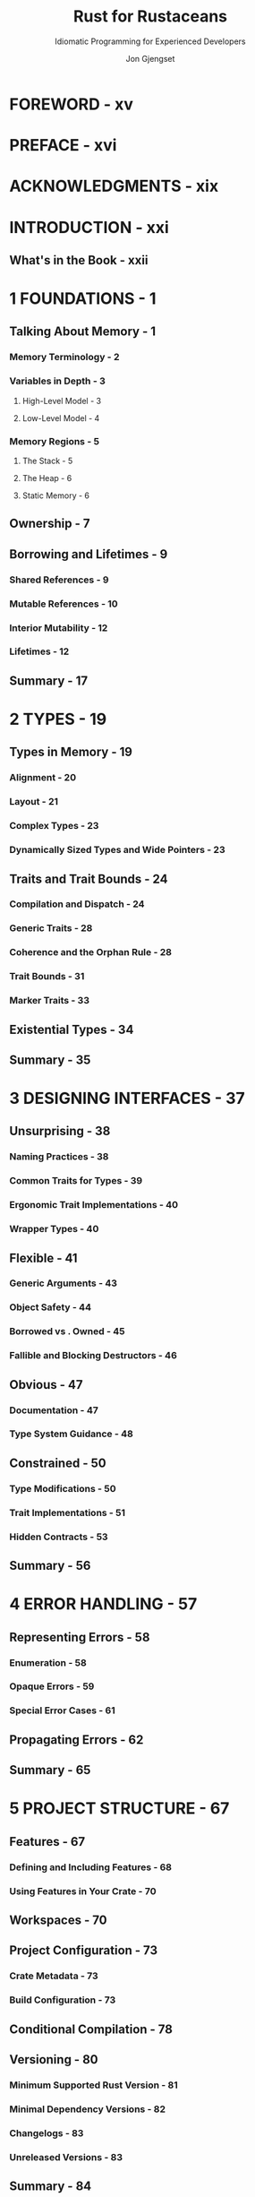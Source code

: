 #+TITLE: Rust for Rustaceans
#+SUBTITLE: Idiomatic Programming for Experienced Developers
#+VERSION: 2022
#+AUTHOR: Jon Gjengset
#+STARTUP: overview
#+STARTUP: entitiespretty
#+STARTUP: indent

* FOREWORD - xv
* PREFACE - xvi
* ACKNOWLEDGMENTS - xix
* INTRODUCTION - xxi
** What's in the Book - xxii

* 1 FOUNDATIONS - 1
** Talking About Memory - 1
*** Memory Terminology - 2
*** Variables in Depth - 3
**** High-Level Model - 3
**** Low-Level Model - 4

*** Memory Regions - 5
**** The Stack - 5
**** The Heap - 6
**** Static Memory - 6

** Ownership - 7
** Borrowing and Lifetimes - 9
*** Shared References - 9
*** Mutable References - 10
*** Interior Mutability - 12
*** Lifetimes - 12

** Summary - 17

* 2 TYPES - 19
** Types in Memory - 19
*** Alignment - 20
*** Layout - 21
*** Complex Types - 23
*** Dynamically Sized Types and Wide Pointers - 23

** Traits and Trait Bounds - 24
*** Compilation and Dispatch - 24
*** Generic Traits - 28
*** Coherence and the Orphan Rule - 28
*** Trait Bounds - 31
*** Marker Traits - 33

** Existential Types - 34
** Summary - 35
* 3 DESIGNING INTERFACES - 37
** Unsurprising - 38
*** Naming Practices - 38
*** Common Traits for Types - 39
*** Ergonomic Trait Implementations - 40
*** Wrapper Types - 40

** Flexible - 41
*** Generic Arguments - 43
*** Object Safety - 44
*** Borrowed vs . Owned - 45
*** Fallible and Blocking Destructors - 46

** Obvious - 47
*** Documentation - 47
*** Type System Guidance - 48

** Constrained - 50
*** Type Modifications - 50
*** Trait Implementations - 51
*** Hidden Contracts - 53

** Summary - 56

* 4 ERROR HANDLING - 57
** Representing Errors - 58
*** Enumeration - 58
*** Opaque Errors - 59
*** Special Error Cases - 61

** Propagating Errors - 62
** Summary - 65

* 5 PROJECT STRUCTURE - 67
** Features - 67
*** Defining and Including Features - 68
*** Using Features in Your Crate - 70

** Workspaces - 70
** Project Configuration - 73
*** Crate Metadata - 73
*** Build Configuration - 73

** Conditional Compilation - 78
** Versioning - 80
*** Minimum Supported Rust Version - 81
*** Minimal Dependency Versions - 82
*** Changelogs - 83
*** Unreleased Versions - 83

** Summary - 84
* 6 TESTING - 85
** Rust Testing Mechanisms - 86
*** The Test Harness - 86
*** ~#[cfg(test)]~ - 88
*** Doctests - 90

** Additional Testing Tools - 92
*** Linting - 92
*** Test Generation - 93
*** Test Augmentation - 96
*** Performance Testing - 97

** Summary - 100

* 7 MACROS - 101
Macros are, in essence, a tool for making the compiler write code for you.

- Rust macro, not like C/C++, follow (mostly) _well-defined rules_ and are
  _fairly misuse-resistant_.

** Declarative Macros - 102
*** When to Use Them - 102
*** How They Work - 104
*** How to Write Declarative Macros - 106
- *Not covered in this section*, outside the scope of this book:
  An exhaustive explanation of all the syntax that declarative macros support.

- *Covered in this section*:
  * The basics.
  * Some oddities worth pointing out.

- /Declarative macros/ consist of *TWO main parts*:
  1. matchers
  2. transcribers

- A /declarative macro/ can have MANY /matchers/,
  and each matcher has an *associated* /transcriber/.

- Listing 7-4: Declarative macro definition components:
  #+begin_src rust
    macro_rules! /* macro name */ {
        (/* 1st matcher */) => { /* 1st transcriber */ };
        (/* 2nd matcher */) => { /* 2nd transcriber */ };
    }
  #+end_src

**** Matchers - 106
**** Transcribers - 107
**** Hygiene - 107
** Procedural Macros - 109
*** Types of Procedural Macros - 109
**** Function-Like Macros - 110
**** Attribute Macros - 110
**** Derive Macros - 110

*** The Cost of Procedural Macros - 110
*** So You Think You Want a Macro - 111
**** When to Use Derive Macros - 111
**** When to Use Function-Like Macros - 112
**** When to Use Attribute Macros - 112

*** How Do They Work? - 113

** Summary - 115

* 8 ASYNCHRONOUS PROGRAMMING - 117
** What's the Deal with Asynchrony? - 118
*** Synchronous Interfaces - 118
*** Multithreading - 119
*** Asynchronous Interfaces - 120
*** Standardized Polling - 121

** Ergonomic Futures - 121
*** async/await - 124
*** Pin and Unpin - 126

** Going to Sleep - 133
*** Waking Up - 133
*** Fulfilling the Poll Contract - 134
*** Waking Is a Misnomer - 136
*** Tasks and Subexecutors - 136

** Tying It All Together with spawn - 138
** Summary - 140

* 9 UNSAFE CODE - 141
** The unsafe Keyword - 142
** Great Power - 144
*** Juggling Raw Pointers - 144
*** Calling Unsafe Functions - 147
*** Implementing Unsafe Traits - 151

** Great Responsibility - 153
*** What Can Go Wrong? - 154
*** Validity - 155
*** Panics - 158
*** Casting - 159
*** The Drop Check - 160

** Coping with Fear - 163
*** Manage Unsafe Boundaries - 163
*** Read and Write Documentation - 164
*** Check Your Work - 165

** Summary - 166

* 10 CONCURRENCY (AND PARALLELISM) - 167
** The Trouble with Concurrency - 168
*** Correctness - 168
*** Performance - 169

** Concurrency Models - 172
*** Shared Memory - 172
*** Worker Pools - 173
*** Actors - 174

** Asynchrony and Parallelism - 175
** Lower-Level Concurrency - 177
*** Memory Operations - 177
*** Atomic Types - 178
*** Memory Ordering - 178
*** Compare and Exchange - 184
*** The Fetch Methods - 187

** Sane Concurrency - 188
*** Start Simple - 188
*** Write Stress Tests - 189
*** Use Concurrency Testing Tools - 189

** Summary - 192

* 11 FOREIGN FUNCTION INTERFACES - 193
** Crossing Boundaries with extern - 194
*** Symbols - 194
*** Calling Conventions - 198

** Types Across Language Boundaries - 200
*** Type Matching - 200
*** Allocations - 202
*** Callbacks - 204
*** Safety - 204

** bindgen and Build Scripts - 207
** Summary - 209

* 12 RUST WITHOUT THE STANDARD LIBRARY - 211
** Opting Out of the Standard Library - 212
** Dynamic Memory Allocation - 213
** The Rust Runtime - 215
*** The Panic Handler - 215
*** Program Initialization - 216
*** The Out-of-Memory Handler - 216

** Low-Level Memory Accesses - 217
** Misuse-Resistant Hardware Abstraction - 219
** Cross-Compilation - 220
** Summary - 222

* 13 THE RUST ECOSYSTEM - 223
** What's Out There? - 224
*** Tools - 224
*** Libraries - 225
*** Rust Tooling - 228
*** The Standard Library - 230

** Patterns in the Wild - 233
*** Index Pointers - 233
*** Drop Guards - 234
*** Extension Traits - 236
*** Crate Preludes - 236

** Staying Up to Date - 237
** What Next? - 238
*** Learn by Watching - 239
*** Learn by Doing - 240
*** Learn by Reading - 241
*** Learn by Teaching - 242

** Summary - 243

* INDEX - 245
